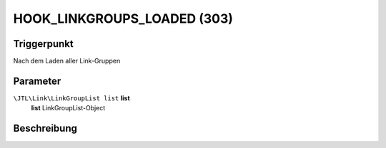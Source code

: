 HOOK_LINKGROUPS_LOADED (303)
============================

Triggerpunkt
""""""""""""

Nach dem Laden aller Link-Gruppen

Parameter
"""""""""

``\JTL\Link\LinkGroupList list`` **list**
    **list** LinkGroupList-Object

Beschreibung
""""""""""""
